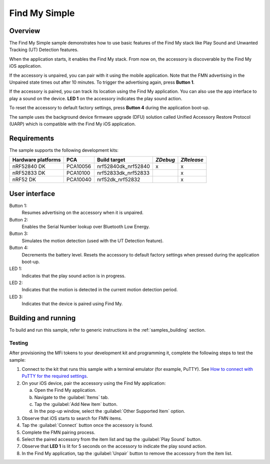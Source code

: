 .. _simple:

Find My Simple
##############

Overview
********

The Find My Simple sample demonstrates how to use basic features of the Find My stack like Play Sound and Unwanted Tracking (UT) Detection features.

When the application starts, it enables the Find My stack.
From now on, the accessory is discoverable by the Find My iOS application.

If the accessory is unpaired, you can pair with it using the mobile application.
Note that the FMN advertising in the Unpaired state times out after 10 minutes.
To trigger the advertising again, press **Button 1**.

If the accessory is paired, you can track its location using the Find My application.
You can also use the app interface to play a sound on the device.
**LED 1** on the accessory indicates the play sound action.

To reset the accessory to default factory settings, press **Button 4** during the application boot-up.

The sample uses the background device firmware upgrade (DFU) solution called Unified Accessory Restore Protocol (UARP) which is compatible with the Find My iOS application.

Requirements
************

The sample supports the following development kits:

+-------------------+-----------+--------------------+---------+-----------+
|Hardware platforms |PCA        |Build target        |*ZDebug* |*ZRelease* +
+===================+===========+====================+=========+===========+
|nRF52840 DK        |PCA10056   |nrf52840dk_nrf52840 | x       | x         |
+-------------------+-----------+--------------------+---------+-----------+
|nRF52833 DK        |PCA10100   |nrf52833dk_nrf52833 |         | x         |
+-------------------+-----------+--------------------+---------+-----------+
|nRF52 DK           |PCA10040   |nrf52dk_nrf52832    |         | x         |
+-------------------+-----------+--------------------+---------+-----------+

User interface
**************

Button 1:
   Resumes advertising on the accessory when it is unpaired.

Button 2:
   Enables the Serial Number lookup over Bluetooth Low Energy.

Button 3:
   Simulates the motion detection (used with the UT Detection feature). 

Button 4:
   Decrements the battery level.
   Resets the accessory to default factory settings when pressed during the application boot-up.

LED 1:
   Indicates that the play sound action is in progress.

LED 2:
   Indicates that the motion is detected in the current motion detection period.

LED 3:
   Indicates that the device is paired using Find My.

Building and running
********************

To build and run this sample, refer to generic instructions in the :ref:`samples_building` section.

Testing
=======

After provisioning the MFi tokens to your development kit and programming it, complete the following steps to test the sample:

1. Connect to the kit that runs this sample with a terminal emulator (for example, PuTTY).
   See `How to connect with PuTTY for the required settings <https://developer.nordicsemi.com/nRF_Connect_SDK/doc/latest/nrf/gs_testing.html#how-to-connect-with-putty>`_.
#. On your iOS device, pair the accessory using the Find My application:

   a. Open the Find My application.
   #. Navigate to the :guilabel:`Items` tab.
   #. Tap the :guilabel:`Add New Item` button.
   #. In the pop-up window, select the :guilabel:`Other Supported Item` option.

#. Observe that iOS starts to search for FMN items.
#. Tap the :guilabel:`Connect` button once the accessory is found.
#. Complete the FMN pairing process.
#. Select the paired accessory from the item list and tap the :guilabel:`Play Sound` button.
#. Observe that **LED 1** is lit for 5 seconds on the accessory to indicate the play sound action.
#. In the Find My application, tap the :guilabel:`Unpair` button to remove the accessory from the item list.
